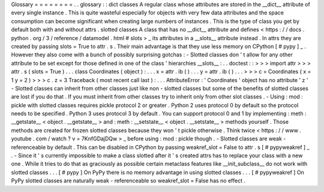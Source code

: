 Glossary
=
=
=
=
=
=
=
=
.
.
glossary
:
:
dict
classes
A
regular
class
whose
attributes
are
stored
in
the
__dict__
attribute
of
every
single
instance
.
This
is
quite
wasteful
especially
for
objects
with
very
few
data
attributes
and
the
space
consumption
can
become
significant
when
creating
large
numbers
of
instances
.
This
is
the
type
of
class
you
get
by
default
both
with
and
without
attrs
.
slotted
classes
A
class
that
has
no
__dict__
attribute
and
defines
<
https
:
/
/
docs
.
python
.
org
/
3
/
reference
/
datamodel
.
html
#
slots
>
_
its
attributes
in
a
__slots__
attribute
instead
.
In
attrs
they
are
created
by
passing
slots
=
True
to
attr
.
s
.
Their
main
advantage
is
that
they
use
less
memory
on
CPython
[
#
pypy
]
_
.
However
they
also
come
with
a
bunch
of
possibly
surprising
gotchas
:
-
Slotted
classes
don
'
t
allow
for
any
other
attribute
to
be
set
except
for
those
defined
in
one
of
the
class
'
hierarchies
__slots__
:
.
.
doctest
:
:
>
>
>
import
attr
>
>
>
attr
.
s
(
slots
=
True
)
.
.
.
class
Coordinates
(
object
)
:
.
.
.
x
=
attr
.
ib
(
)
.
.
.
y
=
attr
.
ib
(
)
.
.
.
>
>
>
c
=
Coordinates
(
x
=
1
y
=
2
)
>
>
>
c
.
z
=
3
Traceback
(
most
recent
call
last
)
:
.
.
.
AttributeError
:
'
Coordinates
'
object
has
no
attribute
'
z
'
-
Slotted
classes
can
inherit
from
other
classes
just
like
non
-
slotted
classes
but
some
of
the
benefits
of
slotted
classes
are
lost
if
you
do
that
.
If
you
must
inherit
from
other
classes
try
to
inherit
only
from
other
slot
classes
.
-
Using
:
mod
:
pickle
with
slotted
classes
requires
pickle
protocol
2
or
greater
.
Python
2
uses
protocol
0
by
default
so
the
protocol
needs
to
be
specified
.
Python
3
uses
protocol
3
by
default
.
You
can
support
protocol
0
and
1
by
implementing
:
meth
:
__getstate__
<
object
.
__getstate__
>
and
:
meth
:
__setstate__
<
object
.
__setstate__
>
methods
yourself
.
Those
methods
are
created
for
frozen
slotted
classes
because
they
won
'
t
pickle
otherwise
.
Think
twice
<
https
:
/
/
www
.
youtube
.
com
/
watch
?
v
=
7KnfGDajDQw
>
_
before
using
:
mod
:
pickle
though
.
-
Slotted
classes
are
weak
-
referenceable
by
default
.
This
can
be
disabled
in
CPython
by
passing
weakref_slot
=
False
to
attr
.
s
[
#
pypyweakref
]
_
.
-
Since
it
'
s
currently
impossible
to
make
a
class
slotted
after
it
'
s
created
attrs
has
to
replace
your
class
with
a
new
one
.
While
it
tries
to
do
that
as
graciously
as
possible
certain
metaclass
features
like
__init_subclass__
do
not
work
with
slotted
classes
.
.
.
[
#
pypy
]
On
PyPy
there
is
no
memory
advantage
in
using
slotted
classes
.
.
.
[
#
pypyweakref
]
On
PyPy
slotted
classes
are
naturally
weak
-
referenceable
so
weakref_slot
=
False
has
no
effect
.
